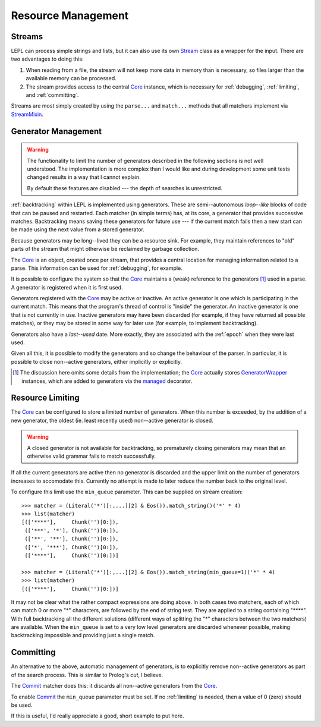 
.. index:: resources
.. _resources:

Resource Management
===================


.. index:: Stream, Core, memory, file, StreamMixin

Streams
-------

LEPL can process simple strings and lists, but it can also use its own `Stream
<../api/redirect.html#lepl.stream.Stream>`_ class as a wrapper for the input.
There are two advantages to doing this:

#. When reading from a file, the stream will not keep more data in memory than
   is necessary, so files larger than the available memory can be processed.

#. The stream provides access to the central `Core
   <../api/redirect.html#lepl.core.Core>`_ instance, which is necessary for
   :ref:`debugging`, :ref:`limiting`, and :ref:`committing`.

Streams are most simply created by using the ``parse...`` and ``match...``
methods that all matchers implement via `StreamMixin
<../api/redirect.html#lepl.stream.StreamMixin>`_.


.. index:: GeneratorWrapper, backtracking, generators

Generator Management
--------------------

.. warning::

  The functionality to limit the number of generators described in the
  following sections is not well understood.  The implementation is more
  complex than I would like and during development some unit tests changed
  results in a way that I cannot explain.

  By default these features are disabled --- the depth of searches is
  unrestricted.

:ref:`backtracking` within LEPL is implemented using generators.  These are
semi--autonomous *loop--like* blocks of code that can be paused and restarted.
Each matcher (in simple terms) has, at its core, a generator that provides
successive matches.  Backtracking means saving these generators for future use
--- if the current match fails then a new start can be made using the next
value from a stored generator.

Because generators may be long--lived they can be a resource sink.  For
example, they maintain references to "old" parts of the stream that might
otherwise be reclaimed by garbage collection.

The `Core <../api/redirect.html#lepl.core.Core>`_ is an object, created once
per stream, that provides a central location for managing information related
to a parse.  This information can be used for :ref:`debugging`, for example.

It is possible to configure the system so that the `Core
<../api/redirect.html#lepl.core.Core>`_ maintains a (weak) reference to the
generators [#]_ used in a parse.  A generator is registered when it is first
used.

Generators registered with the `Core <../api/redirect.html#lepl.core.Core>`_
may be active or inactive.  An active generator is one which is participating
in the current match.  This means that the program's thread of control is
"inside" the generator.  An inactive generator is one that is not currently in
use.  Inactive generators may have been discarded (for example, if they have
returned all possible matches), or they may be stored in some way for later
use (for example, to implement backtracking).

Generators also have a *last--used* date.  More exactly, they are associated
with the :ref:`epoch` when they were last used.

Given all this, it is possible to modify the generators and so change the
behaviour of the parser.  In particular, it is possible to close non--active
generators, either implicitly or explicitly.

.. [#] The discussion here omits some details from the implementation; the
       `Core <../api/redirect.html#lepl.core.Core>`_ actually stores
       `GeneratorWrapper
       <../api/redirect.html#lepl.resources.GeneratorWrapper>`_ instances,
       which are added to generators via the `managed
       <../api/redirect.html#lepl.resources.managed>`_ decorator.


.. index:: resources, min_queue
.. _limiting:

Resource Limiting
-----------------

The `Core <../api/redirect.html#lepl.core.Core>`_ can be configured to store a
limited number of generators.  When this number is exceeded, by the addition
of a new generator, the oldest (ie. least recently used) non--active generator
is closed.

.. warning::

  A closed generator is not available for backtracking, so prematurely closing
  generators may mean that an otherwise valid grammar fails to match
  successfully.

If all the current generators are active then no generator is discarded and
the upper limit on the number of generators increases to accomodate this.
Currently no attempt is made to later reduce the number back to the original
level.

To configure this limit use the ``min_queue`` parameter.  This can be supplied
on stream creation::

  >>> matcher = (Literal('*')[:,...][2] & Eos()).match_string()('*' * 4)
  >>> list(matcher)
  [(['****'],     Chunk('')[0:]), 
   (['***', '*'], Chunk('')[0:]), 
   (['**', '**'], Chunk('')[0:]), 
   (['*', '***'], Chunk('')[0:]), 
   (['****'],     Chunk('')[0:])]
  
  >>> matcher = (Literal('*')[:,...][2] & Eos()).match_string(min_queue=1)('*' * 4)
  >>> list(matcher)
  [(['****'],     Chunk('')[0:])]

It may not be clear what the rather compact expressions are doing above.  In
both cases two matchers, each of which can match 0 or more "*" characters, are
followed by the end of string test.  They are applied to a string containing
"\****".  With full backtracking all the different solutions (different ways
of splitting the "*" characters between the two matchers) are available.  When
the ``min_queue`` is set to a very low level generators are discarded whenever
possible, making backtracking impossible and providing just a single match.


.. index:: cut, prolog, min_queue
.. _committing:

Committing
----------

An alternative to the above, automatic management of generators, is to
explicitly remove non--active generators as part of the search process.  This
is similar to Prolog's *cut*, I believe.

The `Commit <../api/redirect.html#lepl.match.Commit>`_ matcher does this: it
discards all non--active generators from the `Core
<../api/redirect.html#lepl.core.Core>`_.

To enable `Commit <../api/redirect.html#lepl.match.Commit>`_ the ``min_queue``
parameter must be set.  If no :ref:`limiting` is needed, then a value of 0
(zero) should be used.

If this is useful, I'd really appreciate a good, short example to put here.
